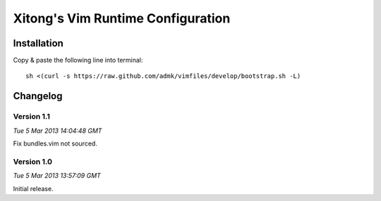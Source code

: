 **********************************
Xitong's Vim Runtime Configuration
**********************************

Installation
============

Copy & paste the following line into terminal::

    sh <(curl -s https://raw.github.com/admk/vimfiles/develop/bootstrap.sh -L)


Changelog
=========

Version 1.1
-----------

*Tue  5 Mar 2013 14:04:48 GMT*

Fix bundles.vim not sourced.

Version 1.0
-----------

*Tue  5 Mar 2013 13:57:09 GMT*

Initial release.
